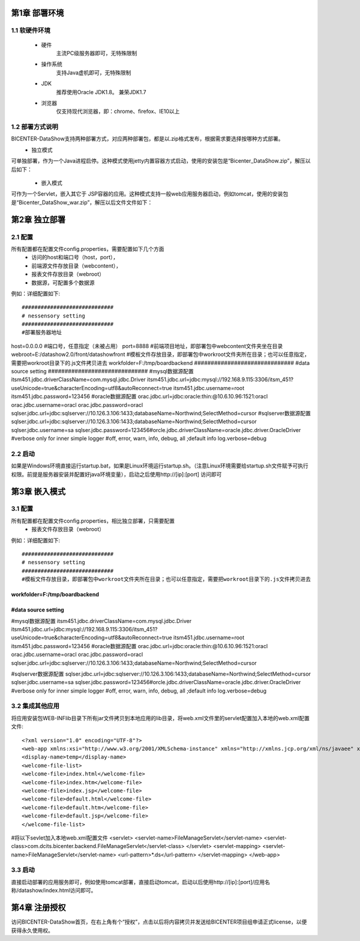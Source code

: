 .. _dataShow_deploy:

第1章	部署环境
===========================
1.1	软硬件环境
--------------
 * 硬件
	主流PC级服务器即可，无特殊限制
 * 操作系统
	支持Java虚机即可，无特殊限制
 * JDK
	推荐使用Oracle JDK1.8。 兼荣JDK1.7
 * 浏览器
	仅支持现代浏览器，即：chrome、firefox、IE10以上

1.2	部署方式说明
-------------------
BICENTER-DataShow支持两种部署方式，对应两种部署包，都是以.zip格式发布，根据需求要选择按哪种方式部署。
 * 独立模式
可单独部署，作为一个Java进程启停。这种模式使用jetty内置容器方式启动，使用的安装包是“Bicenter_DataShow.zip”，解压以后如下：
  .. image :: _static/images/datashow/deploy/1.2.1.png 
 * 嵌入模式
可作为一个Servlet，嵌入其它于 JSP容器的应用。这种模式支持一般web应用服务器启动，例如tomcat，使用的安装包是“Bicenter_DataShow_war.zip”，解压以后文件文件如下：

  .. image :: _static/images/datashow/deploy/1.2.2.png 

第2章	独立部署
===========================

2.1	配置
-------------------
所有配置都在配置文件config.properties，需要配置如下几个方面
 * 访问的host和端口号（host，port）， 
 * 前端源文件存放目录（webcontent），
 * 报表文件存放目录（webroot）
 * 数据源，可配置多个数据源
例如：详细配置如下::

#############################
# nessensory setting
#############################
#部署服务器地址
host=0.0.0.0   
#端口号，任意指定（未被占用）           
port=8888	
#前端项目地址，即部署包中webcontent文件夹坐在目录				
webroot=E:/datashow2.0/front/datashowfront  
#模板文件存放目录，即部署包中workroot文件夹所在目录；也可以任意指定，需要把workroot目录下的.js文件拷贝进去
workfolder=F:/tmp/boardbackend       
##############################
#data source setting
##############################
#mysql数据源配置
itsm451.jdbc.driverClassName=com.mysql.jdbc.Driver
itsm451.jdbc.url=jdbc:mysql://192.168.9.115:3306/itsm_451?useUnicode=true&characterEncoding=utf8&autoReconnect=true
itsm451.jdbc.username=root
itsm451.jdbc.password=123456
#oracle数据源配置
orac.jdbc.url=jdbc:oracle:thin:@10.6.10.96:1521:oracl
orac.jdbc.username=oracl
orac.jdbc.password=oracl
sqlser.jdbc.url=jdbc:sqlserver://10.126.3.106:1433;databaseName=Northwind;SelectMethod=cursor
#sqlserver数据源配置
sqlser.jdbc.url=jdbc:sqlserver://10.126.3.106:1433;databaseName=Northwind;SelectMethod=cursor
sqlser.jdbc.username=sa
sqlser.jdbc.password=123456#orcle.jdbc.driverClassName=oracle.jdbc.driver.OracleDriver
#verbose only for inner simple logger
#off, error, warn, info, debug, all ;default info
log.verbose=debug



2.2	启动
-------------------
如果是Windows环境直接运行startup.bat，如果是Linux环境运行startup.sh。（注意Linux环境需要给startup.sh文件赋予可执行权限。前提是服务器安装并配置好java环境变量），启动之后使用http://[ip]:[port] 访问即可

第3章	嵌入模式
===========================
3.1	配置
-------------------
所有配置都在配置文件config.properties，相比独立部署，只需要配置
 * 报表文件存放目录（webroot）
例如：详细配置如下::

#############################
# nessensory setting
#############################
#模板文件存放目录，即部署包中workroot文件夹所在目录；也可以任意指定，需要把workroot目录下的.js文件拷贝进去
workfolder=F:/tmp/boardbackend       
##############################
#data source setting
##############################
#mysql数据源配置
itsm451.jdbc.driverClassName=com.mysql.jdbc.Driver
itsm451.jdbc.url=jdbc:mysql://192.168.9.115:3306/itsm_451?useUnicode=true&characterEncoding=utf8&autoReconnect=true
itsm451.jdbc.username=root
itsm451.jdbc.password=123456
#oracle数据源配置
orac.jdbc.url=jdbc:oracle:thin:@10.6.10.96:1521:oracl
orac.jdbc.username=oracl
orac.jdbc.password=oracl
sqlser.jdbc.url=jdbc:sqlserver://10.126.3.106:1433;databaseName=Northwind;SelectMethod=cursor

#sqlserver数据源配置
sqlser.jdbc.url=jdbc:sqlserver://10.126.3.106:1433;databaseName=Northwind;SelectMethod=cursor
sqlser.jdbc.username=sa
sqlser.jdbc.password=123456#orcle.jdbc.driverClassName=oracle.jdbc.driver.OracleDriver
#verbose only for inner simple logger
#off, error, warn, info, debug, all ;default info
log.verbose=debug



3.2	集成其他应用
-------------------
将应用安装包\WEB-INF\lib目录下所有jar文件拷贝到本地应用的lib目录，将web.xml文件里的servlet配置加入本地的web.xml配置文件::

<?xml version="1.0" encoding="UTF-8"?>
<web-app xmlns:xsi="http://www.w3.org/2001/XMLSchema-instance" xmlns="http://xmlns.jcp.org/xml/ns/javaee" xsi:schemaLocation="http://xmlns.jcp.org/xml/ns/javaee http://xmlns.jcp.org/xml/ns/javaee/web-app_3_1.xsd" id="WebApp_ID" version="3.1">
<display-name>temp</display-name>
<welcome-file-list>
<welcome-file>index.html</welcome-file>
<welcome-file>index.htm</welcome-file>
<welcome-file>index.jsp</welcome-file>
<welcome-file>default.html</welcome-file>
<welcome-file>default.htm</welcome-file>
<welcome-file>default.jsp</welcome-file>
</welcome-file-list>
#将以下sevlet加入本地web.xml配置文件
<servlet>
<servlet-name>FileManageServlet</servlet-name>
<servlet-class>com.dcits.bicenter.backend.FileManageServlet</servlet-class>
</servlet>
<servlet-mapping>
<servlet-name>FileManageServlet</servlet-name>
<url-pattern>*.ds</url-pattern>
</servlet-mapping>  
</web-app>


3.3	启动
-------------------
直接启动部署的应用服务即可，例如使用tomcat部署，直接启动tomcat，启动以后使用http://[ip]:[port]/应用名称/datashow/index.html访问即可。

第4章	注册授权
===========================
访问BICENTER-DataShow首页，在右上角有个“授权”，点击以后将内容拷贝并发送给BICENTER项目组申请正式license，以便获得永久使用权。